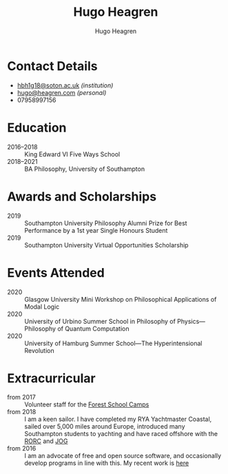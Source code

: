 #+TITLE: Hugo Heagren
#+AUTHOR: Hugo Heagren
#+OPTIONS: toc:nil
#+OPTIONS: num:nil

* Contact Details
- [[mailto:hbh1g18@soton.ac.uk][hbh1g18@soton.ac.uk]] /(institution)/
- [[mailto:hugo@heagren.com][hugo@heagren.com]] /(personal)/
- 07958997156

* Education
- 2016--2018 :: King Edward VI Five Ways School
- 2018--2021 :: BA Philosophy, University of Southampton
  
* Awards and Scholarships
- 2019 :: Southampton University Philosophy Alumni Prize for Best Performance by a 1st year Single Honours Student
- 2019 :: Southampton University Virtual Opportunities Scholarship

* Publications and Submissions :noexport:
\pub{2020}{A General Defence of Correspondence Theory Against Slingshot Arguments}{forthcoming in \href{https://prokopton.bilkent.edu.tr/}{Prokopton}}
\pub{2020}{On Why Philosophers Can Never Run Out of Questions for Angels: A Solution to the Real Paradox of the Question}{submitted to \href{https://ojs.st-andrews.ac.uk/index.php/aporia/index}{Aporia} 21/11/2020}

* Events Attended
- 2020 :: Glasgow University Mini Workshop on Philosophical Applications of Modal Logic
- 2020 :: University of Urbino Summer School in Philosophy of Physics---Philosophy of Quantum Computation
- 2020 :: University of Hamburg Summer School---The Hyperintensional Revolution

* Extracurricular
- from 2017 :: Volunteer staff for the \href{https://www.fsc.org.uk/}{Forest School Camps}
- from 2018 :: I am a keen sailor. I have completed my RYA Yachtmaster Coastal, sailed over 5,000 miles around Europe, introduced many Southampton students to yachting and have raced offshore with the \href{https://www.rorc.org}{RORC} and \href{https://jog.org.uk}{JOG}
- from 2016 :: I am an advocate of free and open source software, and occasionally develop programs in line with this. My recent work is \href{https://github.com/Hugo-Heagren?tab=repositories\&q=\&type=public\&language=}{here}
